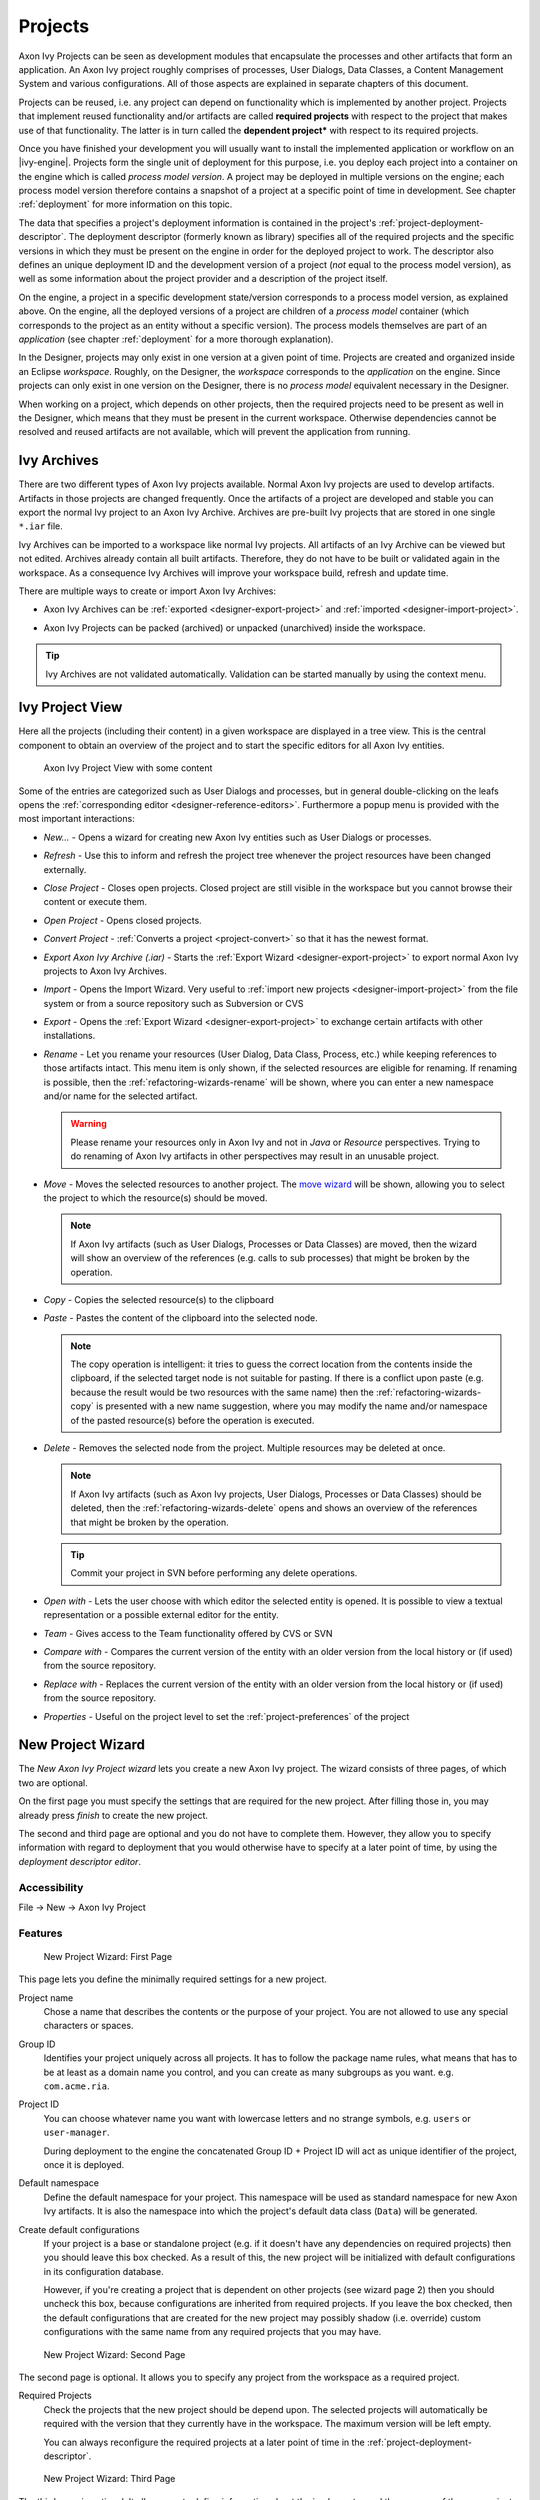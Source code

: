 Projects
========

Axon Ivy Projects can be seen as development modules that encapsulate
the processes and other artifacts that form an application. An Axon Ivy
project roughly comprises of processes, User Dialogs, Data Classes, a
Content Management System and various configurations. All of those
aspects are explained in separate chapters of this document.

Projects can be reused, i.e. any project can depend on functionality
which is implemented by another project. Projects that implement reused
functionality and/or artifacts are called **required projects** with
respect to the project that makes use of that functionality. The latter
is in turn called the **dependent project*** with respect to its required
projects.

Once you have finished your development you will usually want to install
the implemented application or workflow on an |ivy-engine|. Projects
form the single unit of deployment for this purpose, i.e. you deploy
each project into a container on the engine which is called *process model version*.
A project may be deployed in multiple versions on the
engine; each process model version therefore contains a snapshot of a
project at a specific point of time in development. See chapter
:ref:`deployment` for more information on this topic.

The data that specifies a project's deployment information is contained
in the project's :ref:`project-deployment-descriptor`. The deployment
descriptor (formerly known as library) specifies all of the required
projects and the specific versions in which they must be present on the
engine in order for the deployed project to work. The descriptor also
defines an unique deployment ID and the development version of a project
(*not* equal to the process model version), as well as some information
about the project provider and a description of the project itself.

On the engine, a project in a specific development state/version
corresponds to a process model version, as explained above. On the
engine, all the deployed versions of a project are children of a
*process model* container (which corresponds to the project as an entity
without a specific version). The process models themselves are part of
an *application* (see chapter :ref:`deployment` for a
more thorough explanation).

In the Designer, projects may only exist in one version at a given point
of time. Projects are created and organized inside an Eclipse
*workspace*. Roughly, on the Designer, the *workspace* corresponds to
the *application* on the engine. Since projects can only exist in one
version on the Designer, there is no *process model* equivalent
necessary in the Designer.

When working on a project, which depends on other projects, then the
required projects need to be present as well in the Designer, which
means that they must be present in the current workspace. Otherwise
dependencies cannot be resolved and reused artifacts are not available,
which will prevent the application from running.


Ivy Archives
------------

There are two different types of Axon Ivy projects available. Normal
Axon Ivy projects are used to develop artifacts. Artifacts in those
projects are changed frequently. Once the artifacts of a project are
developed and stable you can export the normal Ivy project to an
Axon Ivy Archive. Archives are pre-built Ivy projects that are stored in
one single ``*.iar`` file.

Ivy Archives can be imported to a workspace like normal Ivy projects.
All artifacts of an Ivy Archive can be viewed but not edited. Archives
already contain all built artifacts. Therefore, they do not have to be
built or validated again in the workspace. As a consequence Ivy Archives
will improve your workspace build, refresh and update time.

There are multiple ways to create or import Axon Ivy Archives:

-  Axon Ivy Archives can be :ref:`exported <designer-export-project>`
   and :ref:`imported <designer-import-project>`.

-  Axon Ivy Projects can be packed (archived) or unpacked (unarchived)
   inside the workspace.
   
   .. figure:: /_images/ivy-project/ivy-archive-pack.png
   
   .. figure:: /_images/ivy-project/ivy-archive-unpack.png

.. tip::

   Ivy Archives are not validated automatically. Validation can be
   started manually by using the context menu.


.. _ivy-project-view:

Ivy Project View
----------------

Here all the projects (including their content) in a given workspace are
displayed in a tree view. This is the central component to obtain an
overview of the project and to start the specific editors for all
Axon Ivy entities.

.. figure:: /_images/ivy-project/project-tree-full.png
   :alt: Axon Ivy Project View with some content

   Axon Ivy Project View with some content

Some of the entries are categorized such as User Dialogs and processes,
but in general double-clicking on the leafs opens the :ref:`corresponding editor <designer-reference-editors>`.
Furthermore a popup menu is provided
with the most important interactions:

-  *New...* - Opens a wizard for creating new Axon Ivy entities such as
   User Dialogs or processes.

-  *Refresh* - Use this to inform and refresh the project tree whenever
   the project resources have been changed externally.

-  *Close Project* - Closes open projects. Closed project are still
   visible in the workspace but you cannot browse their content or
   execute them.

-  *Open Project* - Opens closed projects.

-  *Convert Project* - :ref:`Converts a project <project-convert>` so
   that it has the newest format.

-  *Export Axon Ivy Archive (.iar)* - Starts the :ref:`Export Wizard <designer-export-project>` 
   to export normal Axon Ivy projects to Axon Ivy Archives.

-  *Import* - Opens the Import Wizard. Very useful to :ref:`import new projects <designer-import-project>`
   from the file system or from a source repository such as Subversion or CVS

-  *Export* - Opens the :ref:`Export Wizard <designer-export-project>` 
   to exchange certain artifacts with other installations.

-  *Rename* - Let you rename your resources (User Dialog, Data Class,
   Process, etc.) while keeping references to those artifacts intact.
   This menu item is only shown, if the selected resources are eligible
   for renaming. If renaming is possible, then the :ref:`refactoring-wizards-rename`
   will be shown, where you can enter a new namespace and/or name for the selected artifact.

   .. warning::

      Please rename your resources only in Axon Ivy and not in *Java* or
      *Resource* perspectives. Trying to do renaming of Axon Ivy
      artifacts in other perspectives may result in an unusable project.

-  *Move* - Moves the selected resources to another project. The `move
   wizard <#ivy.wizards.refactoring.move>`__ will be shown, allowing you
   to select the project to which the resource(s) should be moved.

   .. note::

      If Axon Ivy artifacts (such as User Dialogs, Processes or Data
      Classes) are moved, then the wizard will show an overview of the
      references (e.g. calls to sub processes) that might be broken by
      the operation.

-  *Copy* - Copies the selected resource(s) to the clipboard

-  *Paste* - Pastes the content of the clipboard into the selected node.

   .. note::

      The copy operation is intelligent: it tries to guess the correct
      location from the contents inside the clipboard, if the selected
      target node is not suitable for pasting. If there is a conflict
      upon paste (e.g. because the result would be two resources with
      the same name) then the :ref:`refactoring-wizards-copy` is presented with a new
      name suggestion, where you may modify the name and/or namespace of
      the pasted resource(s) before the operation is executed.

-  *Delete* - Removes the selected node from the project. Multiple
   resources may be deleted at once.

   .. note::

      If Axon Ivy artifacts (such as Axon Ivy projects, User Dialogs,
      Processes or Data Classes) should be deleted, then the
      :ref:`refactoring-wizards-delete` opens and shows an
      overview of the references that might be broken by the operation.

   .. tip::

      Commit your project in SVN before performing any delete
      operations.

-  *Open with* - Lets the user choose with which editor the selected
   entity is opened. It is possible to view a textual representation or
   a possible external editor for the entity.

-  *Team* - Gives access to the Team functionality offered by CVS or SVN

-  *Compare with* - Compares the current version of the entity with an
   older version from the local history or (if used) from the source
   repository.

-  *Replace with* - Replaces the current version of the entity with an
   older version from the local history or (if used) from the source
   repository.

-  *Properties* - Useful on the project level to set the :ref:`project-preferences` of the project





.. _project-new-wizard:

New Project Wizard
------------------

The *New Axon Ivy Project wizard* lets you create a new Axon Ivy
project. The wizard consists of three pages, of which two are optional.

On the first page you must specify the settings that are required for
the new project. After filling those in, you may already press *finish*
to create the new project.

The second and third page are optional and you do not have to complete
them. However, they allow you to specify information with regard to
deployment that you would otherwise have to specify at a later point of
time, by using the *deployment descriptor editor*.

Accessibility
~~~~~~~~~~~~~

File -> New -> Axon Ivy Project


Features
~~~~~~~~

.. figure:: /_images/ivy-project/new-project-wizard-1.png
   :alt: New Project Wizard: First Page

   New Project Wizard: First Page

This page lets you define the minimally required settings for a new
project.

Project name
   Chose a name that describes the contents or the purpose of your
   project. You are not allowed to use any special characters or spaces.

Group ID
   Identifies your project uniquely across all projects. It has to
   follow the package name rules, what means that has to be at least as
   a domain name you control, and you can create as many subgroups as
   you want. e.g. ``com.acme.ria``.

Project ID
   You can choose whatever name you want with lowercase letters and no
   strange symbols, e.g. ``users`` or ``user-manager``.

   During deployment to the engine the concatenated Group ID + Project
   ID will act as unique identifier of the project, once it is deployed.

Default namespace
   Define the default namespace for your project. This namespace will be
   used as standard namespace for new Axon Ivy artifacts. It is also the
   namespace into which the project's default data class (``Data``) will
   be generated.

Create default configurations
   If your project is a base or standalone project (e.g. if it doesn't
   have any dependencies on required projects) then you should leave
   this box checked. As a result of this, the new project will be
   initialized with default configurations in its configuration
   database.

   However, if you're creating a project that is dependent on other
   projects (see wizard page 2) then you should uncheck this box,
   because configurations are inherited from required projects. If you
   leave the box checked, then the default configurations that are
   created for the new project may possibly shadow (i.e. override)
   custom configurations with the same name from any required projects
   that you may have.

.. figure:: /_images/ivy-project/new-project-wizard-2.png
   :alt: New Project Wizard: Second Page

   New Project Wizard: Second Page

The second page is optional. It allows you to specify any project from
the workspace as a required project.

Required Projects
   Check the projects that the new project should be depend upon. The
   selected projects will automatically be required with the version
   that they currently have in the workspace. The maximum version will
   be left empty.

   You can always reconfigure the required projects at a later point of
   time in the :ref:`project-deployment-descriptor`.

   .. warning

      Please note that adding required projects may produce a warning (as
      shown in the snapshot above) due to the generated default
      configurations. The reason for this warning is explained in the
      *First Page* section above (Feature *Create default configurations*).

.. figure:: /_images/ivy-project/new-project-wizard-3.png
   :alt: New Project Wizard: Third Page

   New Project Wizard: Third Page

The third page is optional. It allows you to define information about
the implementor and the purpose of the new project. This information has
documentation value only.

You can always specify and change this information at a later point of
time in the :ref:`project-deployment-descriptor`.

Provider
   Define the company or individual that develops and maintains this
   project.

Description
   Describe the purpose of the project's contents or what the
   application is, that it implements.







.. _designer-import-project:

Importing a Project
-------------------

You can import existing Axon Ivy projects into your workspace using the
*Import Wizard*. Projects can be exported from the workspace using the
*Export Wizard* (See section :ref:`designer-export-project`.
This allows you to exchange or share your projects with other people.

Accessibility
~~~~~~~~~~~~~

You can access the Import Wizard over the menu:

*File -> Import ...*

Features
~~~~~~~~

For Axon Ivy users the following import sources and formats are useful:

General > Existing Projects into Workspace
   Imports a project from a project directory located somewhere in the
   file system into the workspace. The project directory may or may not
   be located in the workspace directory.

   .. figure:: /_images/ivy-project/project-import.png

   In the wizard page seen above you can select either the directory
   where your project(s) resides or a archive file (zip, jar, tar-gz)
   that contains the project(s). If Axon Ivy finds valid projects in the
   given directory or archive file, they can be (de-)selected for the
   import and you can decide whether the projects should be copied into
   your workspace directory or not (which has no effect if a project
   already is in the workspace directory). After clicking on the button
   *Finish* the import is performed and you will find the imported
   projects in the :ref:`ivy-project-view`.

Axon Ivy > Axon Ivy Archive (\*.iar)
   Imports Axon Ivy Archives (\*.iar) into the workspace.

   .. figure:: /_images/ivy-project/project-import-wizard.png

   In the wizard page seen above you can select the directory where your
   Axon Ivy Archives resides. If Axon Ivy finds valid Axon Ivy Archives
   in the given directory, they can be (de-)selected for the import and
   you can decide whether the Axon Ivy Archives should be copied into
   your workspace directory or not (which has no effect if an Axon Ivy
   Archive already is in the workspace directory). After clicking on the
   button *Finish* the import is performed and you will find the
   imported Axon Ivy Archives in the :ref:`ivy-project-view`.


.. _importing-demo-projects:

Importing demo projects
~~~~~~~~~~~~~~~~~~~~~~~

The |ivy-designer| can import several demo projects, which are
provided from our maven repository (internet connection needed). Those
demo projects are in the Ivy Archive (\*.iar) format and can be imported
with the help of the *Sample* icon on the welcome page.

Following projects are available for the Designer:

.. table:: Demo projects for the Designer.

   +--------------------+-------------------------------------------------------------------------------------------------------------------------------------------------------------------+
   | Project name       | Demo content                                                                                                                                                      |
   +====================+===================================================================================================================================================================+
   | ConnectivityDemos  | Demonstrates the consuming and providing of :ref:`integration-rest` with ivy.                                                                                     |
   +--------------------+-------------------------------------------------------------------------------------------------------------------------------------------------------------------+
   | ErrorHandlingDemos | Samples that demonstrate the :ref:`error-handling`.                                                                                                               |
   +--------------------+-------------------------------------------------------------------------------------------------------------------------------------------------------------------+
   | HtmlDialogDemos    | Demonstrates several JSF components that can be used in :ref:`html-dialogs`.                                                                                      |
   +--------------------+-------------------------------------------------------------------------------------------------------------------------------------------------------------------+
   | QuickStartTutorial | The same project that is built in the :ref:`QuickStart Tutorial <axonivy-workbench>`.                                                                             |
   +--------------------+-------------------------------------------------------------------------------------------------------------------------------------------------------------------+
   | RuleEngineDemos    | Shows how to use the :ref:`rule-engine`.                                                                                                                          |
   +--------------------+-------------------------------------------------------------------------------------------------------------------------------------------------------------------+
   | WorkflowDemos      | Demonstrates how to handle typical Workflow use cases, makes use of features like :ref:`Signals <signal-reference>` and :ref:`business-data`                      |
   +--------------------+-------------------------------------------------------------------------------------------------------------------------------------------------------------------+




.. _designer-export-project:

Exporting a Project
-------------------

Axon Ivy projects can be exported from the workspace to various output
formats using the *Export Wizard*.

Accessibility
~~~~~~~~~~~~~

You can access the Export Wizard over the menu:

*File -> Export ...*

Features
~~~~~~~~

For Axon Ivy users the following output formats are useful:

General > Archive File
   Exports projects to a \*.zip or \*.tar file.

General > File System
   Exports projects to the file system.

Axon Ivy > Axon Ivy Archive (\*.iar)
   Exports a normal Axon Ivy project to an Axon Ivy Archive (\*.iar file).
   
   .. figure:: /_images/ivy-project/project-export-wizard.png







.. _project-convert:

Converting Projects
-------------------

If the project format version changes with a new Axon Ivy release, then
old projects will show an error marker, describing them as *out of date*
or having an invalid version. This can happen, when the technical format
for Axon Ivy projects changes with a new Axon Ivy release (e.g. the way
how some artifacts are stored may be changed, new artifacts may be
introduced, etc.). :

.. figure:: /_images/ivy-project/convert-wrong-version.png
   :alt: Wrong project version marker

   Wrong project version marker

If you inspect your project's properties, the main page will show you
the actual project version and inform you whether it is up to date or
not (see :ref:`project-preferences` below):

.. figure:: /_images/ivy-project/convert-project-version-before-conversion.png
   :alt: Project version before conversion

   Project version before conversion

.. figure:: /_images/ivy-project/convert-project-version-after-conversion.png
   :alt: Project version after conversion

   Project version after conversion

Axon Ivy can convert your old projects automatically to the newest
project format for you. During this process, all existing artifacts will
be converted (if necessary) so as to work with the new Axon Ivy version,
and any missing but required artifacts will be added.

To run the project conversion, select the project's node in the Axon Ivy
project view and right click to bring up the context menu. Select
*Convert Project* to initiate the conversion. A log screen will appear
that documents the conversion process (this log is also saved in the
``logs/`` folder inside your project), and which will inform you about
whether the conversion was successful or not.

.. figure:: /_images/ivy-project/convert-invoking-conversion.png
   :alt: Invoking the project conversion

   Invoking the project conversion

.. warning::   

   It is absolutely recommended that you create a copy of your project
   before invoking the conversion. Alternatively you can have your
   project under version control. In this case, make sure that all your
   projects are checked in, before you invoke the conversion, so that
   you can easily roll back (revert) to the old version, if conversion
   should fail for some reason.





.. _project-preferences:

Project Preferences
-------------------

You can access the properties and preferences of a project either over
the item *Properties* in the popup menu of the :ref:`ivy-project-view` 
or over the menu item *Project -> Properties*.
Here you can redefine almost all of the global :ref:`workspace-preferences`
and override them with project specific values.

Additionally, the project preferences allow you to define values for
some project specific properties, that do not have a global default
value. Those are described in the sections below.


Axon Ivy - Project Information
~~~~~~~~~~~~~~~~~~~~~~~~~~~~~~

The main project properties page shows information about the project.

.. figure:: /_images/ivy-project/preferences-convert-project.png
   :alt: Project Properties Axon Ivy information

   Project Properties Axon Ivy information

Project format version
   Shows the version of the project format. If the project was created
   with an old version of Axon Ivy, this is indicated with an warning
   message. Consult the Chapter :ref:`project-convert` to learn how to convert your
   project to a new version of the project format.

Number of process Elements
   Shows the number of :ref:`Process Elements <process-elements>` in this project.


.. _project-preferences-cms:

Content Management System Settings
~~~~~~~~~~~~~~~~~~~~~~~~~~~~~~~~~~

The languages in the CMS and the defaults for HTML dialog pages can be
set here.

|image0|

In the list at the top you can add and remove languages to/from the CMS
and you can set the default language. Just below you can define whether
Axon Ivy should automatically create a value for every language of the
CMS if you create a new Content Object or not. Do not use this option if
you do not need content in multiple languages or if you :ref:`export the CMS
content <cms-export>` to translate it. Use the option if you know
that you need to translate the vast majority of Content Objects within
the |ivy-designer|

Furthermore, you have the choice between different HTML page layouts and
CSS style sheets for use as default values for HTML dialog pages.



Data Class Settings
~~~~~~~~~~~~~~~~~~~

Allows you to specify the default namespace and the name of the project
Data Class.



IvyScript Engine
~~~~~~~~~~~~~~~~

Automatically imported classes
   Allows you to specify fully qualified class names which should be
   automatically available with their simple class names in every ivy
   script code.



Java
~~~~

With these preferences you can adjust the Java settings of the project.

.. figure:: /_images/ivy-project/preferences-java.png
   :alt: Java preferences

   Java preferences

Optional classpath containers
   Defines optional libraries which can be accessed by Java or IvyScript
   code of the project.

   If migrated your project from 6.0 or older you may have used CXF or
   AXIS2 libraries by accident in your code. With the classpath
   container checkboxes you can put these libraries on the classpath to
   avoid compilation or runtime errors.

.. |image0| image:: /_images/ivy-project/preferences-cms.png






.. _project-deployment-descriptor:

Project Deployment Descriptor
-----------------------------

Each Axon Ivy project has a *deployment descriptor*. The deployment
descriptor defines various properties of a project that are important
with respect to deployment on the engine. Specifically the descriptor
defines:

1. A *unique project ID* (i.e. a fully qualified symbolic name) for the
   project, by which it can be identified and referenced. Also a current
   *development version* of the project is defined (please note that
   this version may, but does not necessarily have to be, identical with
   the project model version on the engine into which the project will
   eventually be deployed).

2. The *dependencies of a project to other projects* and the exact
   version range of those projects that must be available in order for
   the project to work. Once a project is referenced in this way, its
   artifacts may be used inside the referencing project. This applies
   especially to the following artifacts: User Dialogs, Data Classes,
   Web Service Configurations, CMS Entries, Configurations, Java classes
   or Java libraries (JAR files).

3. Information about the implementor of the project and its purpose.

The following figure illustrates the above:

.. figure:: /_images/ivy-project/deployment-descriptor.png
   :alt: A project dependency, defined by the Project Deployment Descriptor

   A project dependency, defined by the Project Deployment Descriptor

Since referenced projects may in turn reference other projects, a whole
(acyclic) dependency graph may be constructed this way. All artifacts of
projects that are reachable from some project in this way (i.e. by
following the arrows) can be used.

The following figure illustrates this feature. For example, a User
Dialog defined in *Project D* may be used in *Project A*. A Data Class
that is defined in *Project E* may also be used in *Project A*. However,
it is not possible to use a sub process defined in *Project B* from
*Project C* (unless *Project B* is added as required project in the
deployment descriptor of *Project C*).

The search order to look up reused artifacts is breadth first. The order
in which directly referenced projects are looked up, can be defined in
the :ref:`project-deployment-descriptor`.

.. figure:: /_images/ivy-project/deployment-descriptor-graph.png
   :alt: Project Dependency Graph

   Project Dependency Graph

Projects may be required with a specific version or within a specific
version range. This is also illustrated in the above figure.

When deploying projects on the engine, the availability of the required
projects (and their versions) is checked. If the required project
versions can not be resolved, then a project can not be deployed.
Therefore projects must be deployed *bottom up*, i.e. one must start by
deploying first the required projects that are lowest in the dependency
hierarchy.

.. _deployment-descriptor-editor:

Deployment Descriptor Editor
~~~~~~~~~~~~~~~~~~~~~~~~~~~~

The Deployment Descriptor editor allows to edit a project's deployment
properties as well as the required projects and their version ranges as
described above. Most of those properties can already be specified in
the :ref:`project-new-wizard`, when a project is
initially created.

The deployment descriptor editor consists of two tabs:

-  The *Deployment* tab is used to configure the project's own
   deployment information.

-  The *Required Projects* tab is used to define other projects
   (possibly in a specific version) that the project depends on.

The deployment description is stored as Maven pom.xml so that Ivy
Projects can be built on a continuous integration server. See
:ref:`continuous-integration`.

Accessibility
~~~~~~~~~~~~~

Axon Ivy Project Tree -> double click on the *Deployment* node inside
the project tree (|imagef0|)

Deployment Tab
~~~~~~~~~~~~~~

.. figure:: /_images/ivy-project/deployment-descriptor-editor-deployment.png

Group ID
   Identifies your project uniquely across all projects. It has to
   follow the package name rules, which means that it has to contain at
   least the domain name you control, and you can create as many
   subgroups as you want. e.g. ``com.acme.ria``. .

Project ID
   You can choose whatever name you want with lowercase letters and no
   strange symbols, e.g. ``users`` or ``user-manager``.

   During deployment to the engine the concatenated Group ID + Project
   ID will act as unique identifier of the project, once it is deployed.

Project Version
   The current development version of the project.

Provider
   The name of the user or company that implements and maintains (i.e.
   provides) the project. The provider setting has not functional
   purpose. It is for documentation only.

Description
   A (short) description of the project's purpose and contents. The
   description setting has no functional purpose. It is for
   documentation only.

Required Projects Tab
^^^^^^^^^^^^^^^^^^^^^

.. figure:: /_images/ivy-project/deployment-descriptor-editor-required-projects.png
   :alt: Deployment Descriptor Editor: Required Libraries Tab

   Deployment Descriptor Editor: Required Libraries Tab

Required Projects
   A table shows the list of the required projects, both with their name
   and their ID (as defined in the project's deployment descriptor). The
   table also shows the version range in which the referenced project
   must be available.

   Name
      The display name of the required project (how it is shown in the
      workspace).

   ID
      The unique identifier of the required project.

   Version
      The range specification of the version that the referenced project
      is required to have.

   Note that the order in the table defines the order how referenced
   artifacts are searched (Use the **Up Button** and **Down Button** to
   change the order). The general search order in the dependency graph
   is *breadth first*, but the order that you define here is the search
   order that will be used at a specific node when searching the graph.

   Clicking the *Add* button brings up a dialog with a selection box, in
   which any of the projects that are currently present in the workspace
   may be selected as required project. Closed projects or projects,
   that are already (directly) required, can not be selected.

   Selecting an entry in the table and subsequently clicking the
   *Remove* button removes a project dependency.

Required Project Details
   Shows the details of the currently selected project.

   Group and Project ID
      The identifiers of the required project (not editable).

   Maximum Version
      Optionally specify the maximum version that the required project
      needs to have. Choose whether you want to include or exclude this
      maximal version by checking the **Inclusive** box

   Minimum Version
      Optionally specify the minimum version that the required project
      needs to have. Choose whether you want to include or exclude this
      minimal version by checking the **Inclusive** box

.. warning::

   Beware of cycles in the project dependencies! You should never
   require a project B from a project A, if B also requires A (or if B
   requires any project that in turn requires A, which would form a
   larger cycle). Error markers will be displayed when the workspace is
   built, and cycles are detected, because this condition can lead to
   endless recursion and other unpredictable behavior when looking up
   artifacts.


Project Graph view
~~~~~~~~~~~~~~~~~~

The Project Graph view shows the dependency graph of all projects in the
workspace.

|image1|


Toolbar actions
^^^^^^^^^^^^^^^

|image2| Refreshes the complete graph. Manually moved nodes will be
rearranged by the auto layout algorithm.

|image3| Selects the zoom level of the view.

|image4| Selects the layout algorithm that arranges the nodes and
dependency edges in the view.

|image5| Automatically opens the Project Graph whenever a Library
Descriptor Editor is opened.


Graph actions
^^^^^^^^^^^^^

-  Double click on a node to open its Library Descriptor Editor

-  Drag a node to improve the layout

-  Click on a node to highlight it

Accessibility
^^^^^^^^^^^^^

-  Windows -> Show View -> Axon Ivy -> Project Graph

-  CTRL + 3 (Quick Access) -> Project Graph

-  Deployment Descriptor Editor -> Open Project Graph from header
   toolbar

   |image6|

.. |imagef0| image:: /_images/ivy-project/deployment-descriptor-button-library.png
.. |image1| image:: /_images/ivy-project/project-graph-view.png
.. |image2| image:: /_images/ivy-project/project-graph-button-refresh.png
.. |image3| image:: /_images/ivy-project/project-graph-button-zoom.png
.. |image4| image:: /_images/ivy-project/project-graph-button-layout.png
.. |image5| image:: /_images/ivy-project/project-graph-button-auto-show.png
.. |image6| image:: /_images/ivy-project/project-graph-view-open-action.png




Validating Axon Ivy projects and resources
------------------------------------------

Axon Ivy comes with various validators which verify that projects and
its resources do not have any errors. After a resource has changed the
responsible validator will run automatically and report errors or
warnings.

Validating projects and resources
~~~~~~~~~~~~~~~~~~~~~~~~~~~~~~~~~

To manually validate a project or a resource you can right click on it
and select **Validate**.

.. figure:: /_images/ivy-project/validation-validate-project.png

After the validation the errors are shown in the **Problems view**.

.. figure:: /_images/ivy-project/validation-problems-view.png

Validation preference
~~~~~~~~~~~~~~~~~~~~~

Go to **Window -> Preferences -> Validation** to get an overview of the
validations that are run.

.. warning::

   It is recommended not to change these settings. It could lead to
   problems while running the projects.

